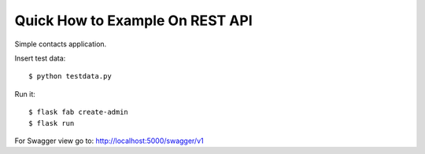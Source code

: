 Quick How to Example On REST API
--------------------------------

Simple contacts application.

Insert test data::

    $ python testdata.py

Run it::

    $ flask fab create-admin
    $ flask run

For Swagger view go to: http://localhost:5000/swagger/v1
